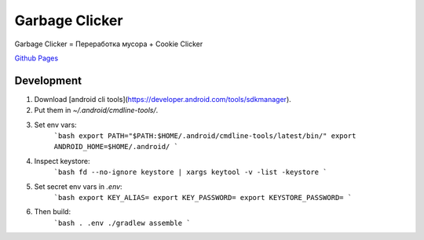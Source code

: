 Garbage Clicker
===============

|build|

Garbage Clicker = Переработка мусора + Cookie Clicker

`Github Pages`_ 

.. _`Github Pages`: https://grihabor.github.io/garbage-clicker

.. |build| image:: https://travis-ci.org/grihabor/garbage-clicker.svg?branch=master
    :target: https://travis-ci.org/grihabor/garbage-clicker

.. |docker-image| image:: https://img.shields.io/docker/pulls/grihabor/garbage.clicker.svg
    :target: https://hub.docker.com/r/grihabor/garbage.clicker
    
Development
-----------

1. Download [android cli tools](https://developer.android.com/tools/sdkmanager).
2. Put them in `~/.android/cmdline-tools/`.
3. Set env vars:
    ```bash
    export PATH="$PATH:$HOME/.android/cmdline-tools/latest/bin/"
    export ANDROID_HOME=$HOME/.android/
    ```
4. Inspect keystore:
    ```bash
    fd --no-ignore keystore | xargs keytool -v -list -keystore
    ```
5. Set secret env vars in `.env`:
    ```bash
    export KEY_ALIAS=
    export KEY_PASSWORD=
    export KEYSTORE_PASSWORD=
    ```
6. Then build:
    ```bash
    . .env
    ./gradlew assemble
    ```

